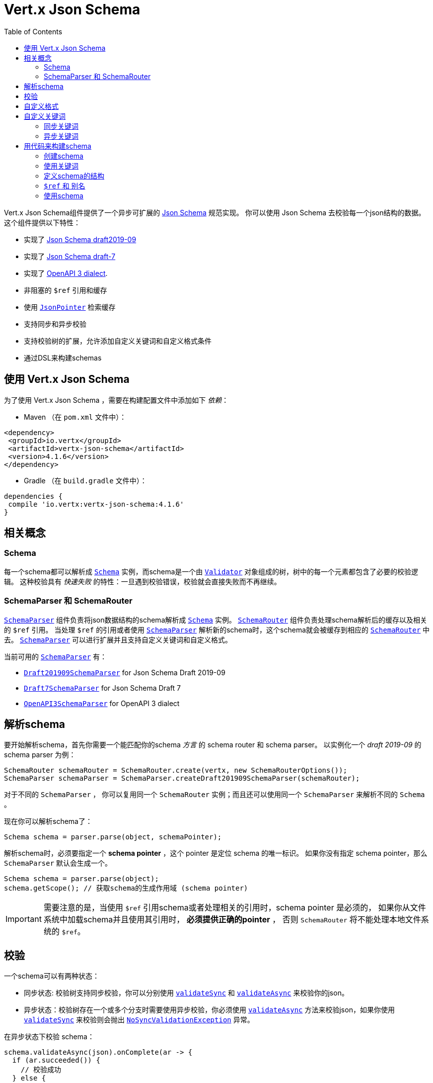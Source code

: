 = Vert.x Json Schema
:toc: left

Vert.x Json Schema组件提供了一个异步可扩展的 https://json-schema.org/[Json Schema] 规范实现。
你可以使用 Json Schema 去校验每一个json结构的数据。这个组件提供以下特性：

* 实现了 https://tools.ietf.org/html/draft-handrews-json-schema-validation-02[Json Schema draft2019-09]
* 实现了 https://tools.ietf.org/html/draft-handrews-json-schema-validation-01[Json Schema draft-7]
* 实现了 https://github.com/OAI/OpenAPI-Specification/blob/master/versions/3.0.1.md#schemaObject[OpenAPI 3 dialect].
* 非阻塞的 `$ref` 引用和缓存
* 使用 `link:../../apidocs/io/vertx/core/json/pointer/JsonPointer.html[JsonPointer]` 检索缓存
* 支持同步和异步校验
* 支持校验树的扩展，允许添加自定义关键词和自定义格式条件
* 通过DSL来构建schemas

[[_using_vert_x_json_schema]]
== 使用 Vert.x Json Schema

为了使用 Vert.x Json Schema ，需要在构建配置文件中添加如下 _依赖_：

* Maven （在 `pom.xml` 文件中）：

[source,xml,subs="+attributes"]
----
<dependency>
 <groupId>io.vertx</groupId>
 <artifactId>vertx-json-schema</artifactId>
 <version>4.1.6</version>
</dependency>
----

* Gradle （在 `build.gradle` 文件中）：

[source,groovy,subs="+attributes"]
----
dependencies {
 compile 'io.vertx:vertx-json-schema:4.1.6'
}
----

[[_concepts]]
== 相关概念

[[_schema]]
=== Schema

每一个schema都可以解析成 `link:../../apidocs/io/vertx/json/schema/Schema.html[Schema]` 实例，而schema是一个由 `link:../../apidocs/io/vertx/json/schema/common/Validator.html[Validator]` 对象组成的树，树中的每一个元素都包含了必要的校验逻辑。
这种校验具有 _快速失败_ 的特性：一旦遇到校验错误，校验就会直接失败而不再继续。

[[_schemaparser_schemarouter]]
=== SchemaParser 和 SchemaRouter

`link:../../apidocs/io/vertx/json/schema/SchemaParser.html[SchemaParser]` 组件负责将json数据结构的schema解析成 `link:../../apidocs/io/vertx/json/schema/Schema.html[Schema]` 实例。
`link:../../apidocs/io/vertx/json/schema/SchemaRouter.html[SchemaRouter]` 组件负责处理schema解析后的缓存以及相关的 `$ref` 引用。
当处理 `$ref` 的引用或者使用 `link:../../apidocs/io/vertx/json/schema/SchemaParser.html[SchemaParser]` 解析新的schema时，这个schema就会被缓存到相应的 `link:../../apidocs/io/vertx/json/schema/SchemaRouter.html[SchemaRouter]` 中去。
`link:../../apidocs/io/vertx/json/schema/SchemaParser.html[SchemaParser]` 可以进行扩展并且支持自定义关键词和自定义格式。

当前可用的 `link:../../apidocs/io/vertx/json/schema/SchemaParser.html[SchemaParser]` 有：

* `link:../../apidocs/io/vertx/json/schema/draft201909/Draft201909SchemaParser.html[Draft201909SchemaParser]` for Json Schema Draft 2019-09
* `link:../../apidocs/io/vertx/json/schema/draft7/Draft7SchemaParser.html[Draft7SchemaParser]` for Json Schema Draft 7
* `link:../../apidocs/io/vertx/json/schema/openapi3/OpenAPI3SchemaParser.html[OpenAPI3SchemaParser]` for OpenAPI 3 dialect

[[_parse_a_schema]]
== 解析schema

要开始解析schema，首先你需要一个能匹配你的schema _方言_ 的 schema router 和 schema parser。
以实例化一个 _draft 2019-09_ 的 schema parser 为例：

[source,java]
----
SchemaRouter schemaRouter = SchemaRouter.create(vertx, new SchemaRouterOptions());
SchemaParser schemaParser = SchemaParser.createDraft201909SchemaParser(schemaRouter);
----

对于不同的 `SchemaParser` ， 你可以复用同一个 `SchemaRouter` 实例；而且还可以使用同一个 `SchemaParser` 来解析不同的 `Schema` 。

现在你可以解析schema了：

[source,java]
----
Schema schema = parser.parse(object, schemaPointer);
----

解析schema时，必须要指定一个 **schema pointer** ，这个 pointer 是定位 schema 的唯一标识。
如果你没有指定 schema pointer，那么 `SchemaParser` 默认会生成一个。

[source,java]
----
Schema schema = parser.parse(object);
schema.getScope(); // 获取schema的生成作用域 (schema pointer)
----

[IMPORTANT]
====
需要注意的是，当使用 `$ref` 引用schema或者处理相关的引用时，schema pointer 是必须的，
如果你从文件系统中加载schema并且使用其引用时， **必须提供正确的pointer** ，
否则 `SchemaRouter` 将不能处理本地文件系统的 `$ref`。
====

[[_validate]]
== 校验

一个schema可以有两种状态：

* 同步状态: 校验树支持同步校验，你可以分别使用 `link:../../apidocs/io/vertx/json/schema/Schema.html#validateSync-java.lang.Object-[validateSync]` 和 `link:../../apidocs/io/vertx/json/schema/Schema.html#validateAsync-java.lang.Object-[validateAsync]` 来校验你的json。
* 异步状态：校验树存在一个或多个分支时需要使用异步校验，你必须使用 `link:../../apidocs/io/vertx/json/schema/Schema.html#validateAsync-java.lang.Object-[validateAsync]` 方法来校验json，如果你使用 `link:../../apidocs/io/vertx/json/schema/Schema.html#validateSync-java.lang.Object-[validateSync]` 来校验则会抛出 `link:../../apidocs/io/vertx/json/schema/NoSyncValidationException.html[NoSyncValidationException]` 异常。

在异步状态下校验 schema：

[source,java]
----
schema.validateAsync(json).onComplete(ar -> {
  if (ar.succeeded()) {
    // 校验成功
  } else {
    // 校验失败
    ar.cause(); // 包含校验的异常情况
  }
});
----

在同步状态下校验schema：

[source,java]
----
try {
  schema.validateSync(json);
  // 校验成功
} catch (ValidationException e) {
  // 校验失败
} catch (NoSyncValidationException e) {
  // 必须使用异步校验，不能使用同步校验
}
----

你可以使用 `link:../../apidocs/io/vertx/json/schema/Schema.html#isSync--[isSync]` 方法来获取schema的当前状态。
schema可以实时切换状态，比如，如果你有一个schema使用 `$ref` 引用了外部的schema，
此时它处于异步状态，在第一次校验之后，外部schema被缓存了，这时schema将会切换到同步状态。

[NOTE]
====
如果schema在同步状态下使用 `link:../../apidocs/io/vertx/json/schema/Schema.html#validateAsync-java.lang.Object-[validateAsync]` 方法来校验，
这个schema将会在返回的 `Future` 中同步包含校验的结果，从而避免了不必要的异步计算和内存占用。
====

[[_adding_custom_formats]]
== 自定义格式

你可以在解析schemas之前使用校验关键字 `format` 来自定义数据格式。

[source,java]
----
parser.withStringFormatValidator("firstUppercase", str -> Character.isUpperCase(str.charAt(0)));

JsonObject mySchema = new JsonObject().put("format", "firstUppercase");
Schema schema = parser.parse(mySchema);
----

[[_adding_custom_keywords]]
== 自定义关键词

每当你想要添加一个新的关键词类型时，你必须要实现 `link:../../apidocs/io/vertx/json/schema/common/ValidatorFactory.html[ValidatorFactory]` ，
然后使用 `link:../../apidocs/io/vertx/json/schema/SchemaParser.html#withValidatorFactory-io.vertx.json.schema.common.ValidatorFactory-[withValidatorFactory]` 提供一个实例给 `SchemaParser`。
当解析开始时，`SchemaParser` 将会调用每一个注册的工厂的 `link:../../apidocs/io/vertx/json/schema/common/ValidatorFactory.html#canConsumeSchema-io.vertx.core.json.JsonObject-[canConsumeSchema]` 方法。
如果工厂可以使用这个schema，那么就会调用 `link:../../apidocs/io/vertx/json/schema/common/ValidatorFactory.html#createValidator-io.vertx.core.json.JsonObject-io.vertx.core.json.pointer.JsonPointer-io.vertx.json.schema.common.SchemaParserInternal-io.vertx.json.schema.common.MutableStateValidator-[createValidator]` 方法。
这个方法返回一个执行校验的 `link:../../apidocs/io/vertx/json/schema/common/Validator.html[Validator]` 对象实例，
如果在 `Validator` 初始化过程中发生错误，将会抛出 `link:../../apidocs/io/vertx/json/schema/SchemaException.html[SchemaException]` 异常。

你可以自定义以下三种类型的关键词：

* 总是同步校验输入的关键词
* 总是异步校验输入的关键词
* 可变状态的关键词

[[_synchronous_keywords]]
=== 同步关键词

同步校验器必须要实现 `link:../../apidocs/io/vertx/json/schema/common/SyncValidator.html[SyncValidator]` 接口。
在下面的例子中，我们自定义一个关键词，这个关键词需要校验json对象中的属性数值是否符合给定的多个预设值。

[source,java]
----
`link:../../apidocs/examples/PropertiesMultipleOfValidator.html[PropertiesMultipleOfValidator]`
----

在定义了关键词校验器之后，我们就可以定义工厂了：

[source,java]
----
`link:../../apidocs/examples/PropertiesMultipleOfValidatorFactory.html[PropertiesMultipleOfValidatorFactory]`
----

现在我们可以挂载这个新的校验工厂：

[source,java]
----
parser.withValidatorFactory(new PropertiesMultipleOfValidatorFactory());

JsonObject mySchema = new JsonObject().put("propertiesMultipleOf", 2);
Schema schema = parser.parse(mySchema);
----

[[_asynchronous_keywords]]
=== 异步关键词

异步校验器必须要实现 `link:../../apidocs/io/vertx/json/schema/common/AsyncValidator.html[AsyncValidator]` 接口。
在这个例子中，我添加了一个关键词，这个关键词从Vert.x Event bus中检索一个枚举值

[source,java]
----
`link:../../apidocs/examples/AsyncEnumValidator.html[AsyncEnumValidator]`
----

在定义了关键字校验器之后，我们就可以定义工厂了：

[source,java]
----
`link:../../apidocs/examples/AsyncEnumValidatorFactory.html[AsyncEnumValidatorFactory]`
----

现在我们可以挂载这个新的校验工厂：

[source,java]
----
parser.withValidatorFactory(new AsyncEnumValidatorFactory(vertx));

JsonObject mySchema = new JsonObject().put("asyncEnum", "enums.myapplication");
Schema schema = parser.parse(mySchema);
----

[[_building_your_schemas_from_code]]
== 用代码来构建schema

如果你想要使用代码来构建schema，你可以使用附带的DSL。目前只有Draft-7支持这个特性。

首先，通过静态导入（import static） `link:../../apidocs/io/vertx/json/schema/draft7/dsl/Schemas.html[Schemas]` 和 `link:../../apidocs/io/vertx/json/schema/draft7/dsl/Keywords.html[Keywords]` 。

[[_creating_the_schema]]
=== 创建schema

在 `link:../../apidocs/io/vertx/json/schema/draft7/dsl/Schemas.html[Schemas]` 内部提供了schema创建的静态方法：

[source,java]
----
SchemaBuilder intSchemaBuilder = intSchema();
SchemaBuilder objectSchemaBuilder = objectSchema();
----

[[_using_the_keywords]]
=== 使用关键词

对于每一个schema，你是否可以使用 `link:../../apidocs/io/vertx/json/schema/draft7/dsl/Keywords.html[Keywords]` 方法来构建关键词，
这取决于schema的类型：

[source,java]
----
stringSchema()
  .with(format(StringFormat.DATETIME));
arraySchema()
  .with(maxItems(10));
schema() // 生成同时接收数组和整数的schema
  .with(type(SchemaType.ARRAY, SchemaType.INT));
----

[[_defining_the_schema_structure]]
=== 定义schema的结构

根据你创建的schema，你可以定义结构。

使用属性schema和其他属性schema来创建一个对象类型的schema：

[source,java]
----
objectSchema()
  .requiredProperty("name", stringSchema())
  .requiredProperty("age", intSchema())
  .additionalProperties(stringSchema());
----

创建一个数组类型的schema：

[source,java]
----
arraySchema()
  .items(stringSchema());
----

创建元组类型的schema：

[source,java]
----
tupleSchema()
  .item(stringSchema()) // 第一个元素
  .item(intSchema()) // 第二个元素
  .item(booleanSchema()); // 第三个元素
----

[[_ref_and_aliases]]
=== `$ref` 和 别名

你可以使用 `link:../../apidocs/io/vertx/json/schema/common/dsl/Schemas.html#ref-io.vertx.core.json.pointer.JsonPointer-[Schemas.ref]` 方法来添加一个 `$ref` schema。
通过 `link:../../apidocs/io/vertx/json/schema/common/dsl/SchemaBuilder.html#id-io.vertx.core.json.pointer.JsonPointer-[id]` 来指定对应schema的 `$id` 关键词。

你也可以使用别名来引用通过dsl定义的schema。你可以使用 `link:../../apidocs/io/vertx/json/schema/common/dsl/SchemaBuilder.html#alias-java.lang.String-[alias]` 来为一个schema设置别名。
这样你就可以使用 `link:../../apidocs/io/vertx/json/schema/common/dsl/Schemas.html#refToAlias-java.lang.String-[Schemas.refToAlias]` 来根据别名引用schema。

[source,java]
----
intSchema()
  .alias("myInt");

objectSchema()
  .requiredProperty("anInteger", refToAlias("myInt"));
----

[[_using_the_schema]]
=== 使用schema

在定义好schama后，你可以调用 `link:../../apidocs/io/vertx/json/schema/common/dsl/SchemaBuilder.html#build-io.vertx.json.schema.SchemaParser-[build]` 方法来解析和使用这个schema：

[source,java]
----
Schema schema = objectSchema()
  .requiredProperty("name", stringSchema())
  .requiredProperty("age", intSchema())
  .additionalProperties(stringSchema())
  .build(parser);
----